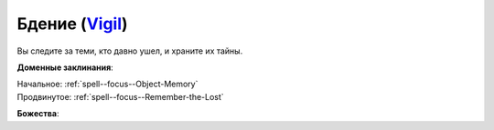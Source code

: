 .. title:: Домен бдения (Vigil Domain)

.. rst-class:: domain
.. _Domain--Vigil:

Бдение (`Vigil <https://2e.aonprd.com/Domains.aspx?ID=55>`_)
=============================================================================================================

Вы следите за теми, кто давно ушел, и храните их тайны.

**Доменные заклинания**:

| Начальное: :ref:`spell--focus--Object-Memory`
| Продвинутое: :ref:`spell--focus--Remember-the-Lost`


**Божества**:

.. hlist::
	:columns: 2

	* :doc:`/lost_omens/Deity/Core/Irori`
	* :doc:`/lost_omens/Deity/Core/Pharasma`
	* :doc:`/lost_omens/Deity/Other/Shizuru`
	* :doc:`/lost_omens/Deity/Demon-Lord/Kabriri`
	* :doc:`/lost_omens/Deity/Eldest/The-Lost-Prince`
	* :doc:`/lost_omens/Deity/Eldest/Ragadahn`
	* :doc:`/lost_omens/Deity/Empyreal-Lord/Dammerich`
	* :doc:`/lost_omens/Deity/Empyreal-Lord/Winlas`
	* :doc:`/lost_omens/Deity/Monitor-Demigod/Barzahk`
